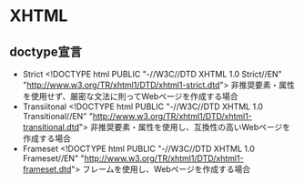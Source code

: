 * XHTML
** doctype宣言
- Strict
  <!DOCTYPE html PUBLIC "-//W3C//DTD XHTML 1.0 Strict//EN" "http://www.w3.org/TR/xhtml1/DTD/xhtml1-strict.dtd">
  非推奨要素・属性を使用せず、厳密な文法に則ってWebページを作成する場合
- Transiitonal
  <!DOCTYPE html PUBLIC "-//W3C//DTD XHTML 1.0 Transitional//EN" "http://www.w3.org/TR/xhtml1/DTD/xhtml1-transitional.dtd">
  非推奨要素・属性を使用し、互換性の高いWebページを作成する場合
- Frameset
  <!DOCTYPE html PUBLIC "-//W3C//DTD XHTML 1.0 Frameset//EN" "http://www.w3.org/TR/xhtml1/DTD/xhtml1-frameset.dtd">
  フレームを使用し、Webページを作成する場合

